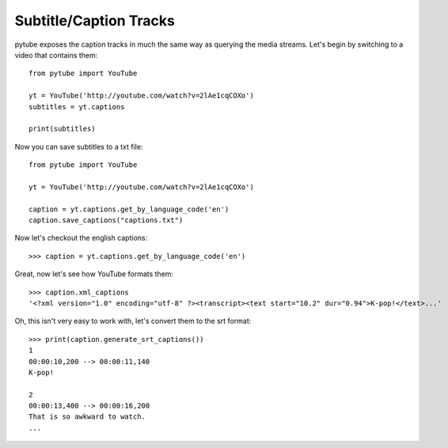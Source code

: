 .. _captions:

Subtitle/Caption Tracks
=======================

pytube exposes the caption tracks in much the same way as querying the media
streams. Let's begin by switching to a video that contains them::

    from pytube import YouTube

    yt = YouTube('http://youtube.com/watch?v=2lAe1cqCOXo')
    subtitles = yt.captions
    
    print(subtitles)


Now you can save subtitles to a txt file::

    from pytube import YouTube

    yt = YouTube('http://youtube.com/watch?v=2lAe1cqCOXo')
    
    caption = yt.captions.get_by_language_code('en')
    caption.save_captions("captions.txt")


Now let's checkout the english captions::

    >>> caption = yt.captions.get_by_language_code('en')

Great, now let's see how YouTube formats them::

    >>> caption.xml_captions
    '<?xml version="1.0" encoding="utf-8" ?><transcript><text start="10.2" dur="0.94">K-pop!</text>...'

Oh, this isn't very easy to work with, let's convert them to the srt format::

    >>> print(caption.generate_srt_captions())
    1
    00:00:10,200 --> 00:00:11,140
    K-pop!

    2
    00:00:13,400 --> 00:00:16,200
    That is so awkward to watch.
    ...
